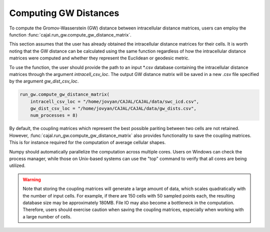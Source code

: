 Computing GW Distances
======================

To compute the Gromov-Wasserstein (GW) distance between intracellular distance matrices,
users can employ the function :func:`cajal.run_gw.compute_gw_distance_matrix`.

This section assumes that the user has already obtained the intracellular
distance matrices for their cells. It is worth noting that the GW distance
can be calculated using the same function regardless of how the intracellular
distance matrices were computed and whether they represent the Euclidean or
geodesic metric.

To use the function, the user should provide the path to an input \*.csv
database containing the intracellular distance matrices through the argument
`intracell_csv_loc`. The output GW distance matrix will be saved in a new \.csv
file specified by the argument `gw_dist_csv_loc`.

.. code-block:: python

        run_gw.compute_gw_distance_matrix(
            intracell_csv_loc = "/home/jovyan/CAJAL/CAJAL/data/swc_icd.csv",
            gw_dist_csv_loc = "/home/jovyan/CAJAL/CAJAL/data/gw_dists.csv",
            num_processes = 8)

By default, the coupling matrices which represent the best possible pariting
between two cells are not retained. However, :func:`cajal.run_gw.compute_gw_distance_matrix` also provides functionality to
save the coupling matrices. This is for instance required for the computation of average
cellular shapes.

Numpy should automatically parallelize the computation across multiple cores.
Users on Windows can check the process
manager, while those on Unix-based systems can use the "top" command to verify
that all cores are being utilized.

.. warning::

   Note that storing the coupling matrices will generate a large amount of data,
   which scales quadratically with the number of input cells. For example, if
   there are 150 cells with 50 sampled points each, the resulting database size
   may be approximately 180MB. File IO may also become a bottleneck in the
   computation. Therefore, users should exercise caution when saving the coupling
   matrices, especially when working with a large number of cells.

